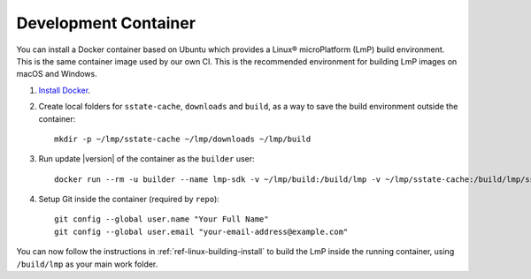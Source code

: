 .. highlight:: sh

.. _ref-linux-dev-container:

Development Container
=====================

You can install a Docker container based on Ubuntu which provides a Linux® microPlatform (LmP) build environment.
This is the same container image used by our own CI.
This is the recommended environment for building LmP images on macOS and Windows.

#. `Install Docker`_.

#. Create local folders for ``sstate-cache``, ``downloads`` and ``build``, as a way to save the build environment outside the container:

   ::

      mkdir -p ~/lmp/sstate-cache ~/lmp/downloads ~/lmp/build

#. Run update |version| of the container as the ``builder`` user:

   .. parsed-literal::

      docker run --rm -u builder --name lmp-sdk -v ~/lmp/build:/build/lmp -v ~/lmp/sstate-cache:/build/lmp/sstate-cache -v ~/lmp/downloads:/build/lmp/downloads -it hub.foundries.io/lmp-sdk:|docker_tag|

#. Setup Git inside the container (required by ``repo``)::

      git config --global user.name "Your Full Name"
      git config --global user.email "your-email-address@example.com"

You can now follow the instructions in :ref:`ref-linux-building-install` to build the LmP inside the running container, using ``/build/lmp`` as your main work folder.

.. _Install Docker:
   https://docs.docker.com/get-docker/
